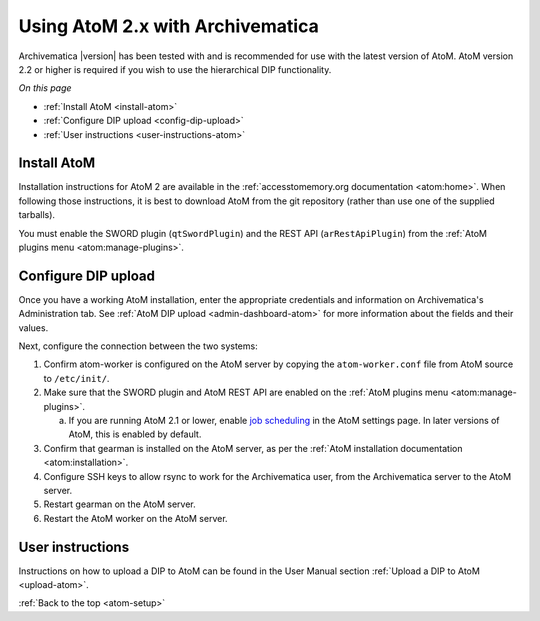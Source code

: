 .. _atom-setup:

=================================
Using AtoM 2.x with Archivematica
=================================

Archivematica |version| has been tested with and is recommended for use with the
latest version of AtoM. AtoM version 2.2 or higher is required if you wish to
use the hierarchical DIP functionality.

*On this page*

* :ref:`Install AtoM <install-atom>`
* :ref:`Configure DIP upload <config-dip-upload>`
* :ref:`User instructions <user-instructions-atom>`

.. _install-atom:

Install AtoM
------------

Installation instructions for AtoM 2 are available in the
:ref:`accesstomemory.org documentation <atom:home>`. When following those
instructions, it is best to download AtoM from the git repository (rather than
use one of the supplied tarballs).

You must enable the SWORD plugin (``qtSwordPlugin``) and the REST API
(``arRestApiPlugin``) from the :ref:`AtoM plugins menu <atom:manage-plugins>`.

.. _config-dip-upload:

Configure DIP upload
--------------------

Once you have a working AtoM installation, enter the appropriate credentials and
information on Archivematica's Administration tab. See :ref:`AtoM DIP
upload <admin-dashboard-atom>` for more information about the fields and their
values.

Next, configure the connection between the two systems:

#. Confirm atom-worker is configured on the AtoM server by copying the
   ``atom-worker.conf`` file from AtoM source to ``/etc/init/``.
#. Make sure that the SWORD plugin and AtoM REST API are enabled on the
   :ref:`AtoM plugins menu <atom:manage-plugins>`.

   a. If you are running AtoM 2.1 or lower, enable `job scheduling`_ in the AtoM
      settings page. In later versions of AtoM, this is enabled by default.

#. Confirm that gearman is installed on the AtoM server, as per the :ref:`AtoM
   installation documentation <atom:installation>`.
#. Configure SSH keys to allow rsync to work for the Archivematica user, from
   the Archivematica server to the AtoM server.
#. Restart gearman on the AtoM server.
#. Restart the AtoM worker on the AtoM server.

.. _user-instructions-atom:

User instructions
-----------------

Instructions on how to upload a DIP to AtoM can be found in the User Manual
section :ref:`Upload a DIP to AtoM <upload-atom>`.

:ref:`Back to the top <atom-setup>`


.. _job scheduling: https://www.accesstomemory.org/en/docs/2.1/user-manual/administer/settings/#job-scheduling
